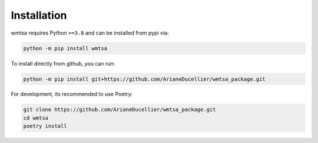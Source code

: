 Installation
============

wmtsa requires Python ``>=3.8`` and can be installed from pypi via:

.. code-block:: bash

   python -m pip install wmtsa


To install directly from github, you can run:

.. code-block:: bash

   python -m pip install git+https://github.com/ArianeDucellier/wmtsa_package.git

For development, its recommended to use Poetry:

.. code-block:: bash

   git clone https://github.com/ArianeDucellier/wmtsa_package.git
   cd wmtsa
   poetry install
